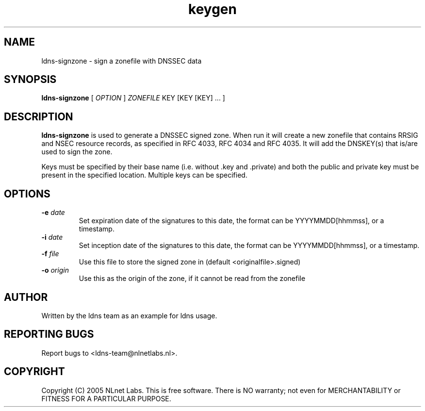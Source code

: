 .TH keygen 1 "30 May 2005"
.SH NAME
ldns-signzone \- sign a zonefile with DNSSEC data
.SH SYNOPSIS
.B ldns-signzone 
[
.IR OPTION
]
.IR ZONEFILE 
.IR
KEY 
[KEY 
[KEY] ...
]

.SH DESCRIPTION

\fBldns-signzone\fR is used to generate a DNSSEC signed zone. When run it
will create a new zonefile that contains RRSIG and NSEC resource records, as
specified in RFC 4033, RFC 4034 and RFC 4035. It will add the DNSKEY(s)
that is/are used to sign the zone.

Keys must be specified by their base name (i.e. without .key and .private)
and both the public and private key must be present in the specified
location. Multiple keys can be specified.

.SH OPTIONS
.TP
\fB-e\f  \fIdate\fR
Set expiration date of the signatures to this date, the format can be
YYYYMMDD[hhmmss], or a timestamp.

.TP
\fB-i\f  \fIdate\fR
Set inception date of the signatures to this date, the format can be
YYYYMMDD[hhmmss], or a timestamp.

.TP
\fB-f\f  \fIfile\fR
Use this file to store the signed zone in (default <originalfile>.signed)

.TP
\fB-o\f  \fIorigin\fR
Use this as the origin of the zone, if it cannot be read from the zonefile

.SH AUTHOR
Written by the ldns team as an example for ldns usage.

.SH REPORTING BUGS
Report bugs to <ldns-team@nlnetlabs.nl>. 

.SH COPYRIGHT
Copyright (C) 2005 NLnet Labs. This is free software. There is NO
warranty; not even for MERCHANTABILITY or FITNESS FOR A PARTICULAR
PURPOSE.
